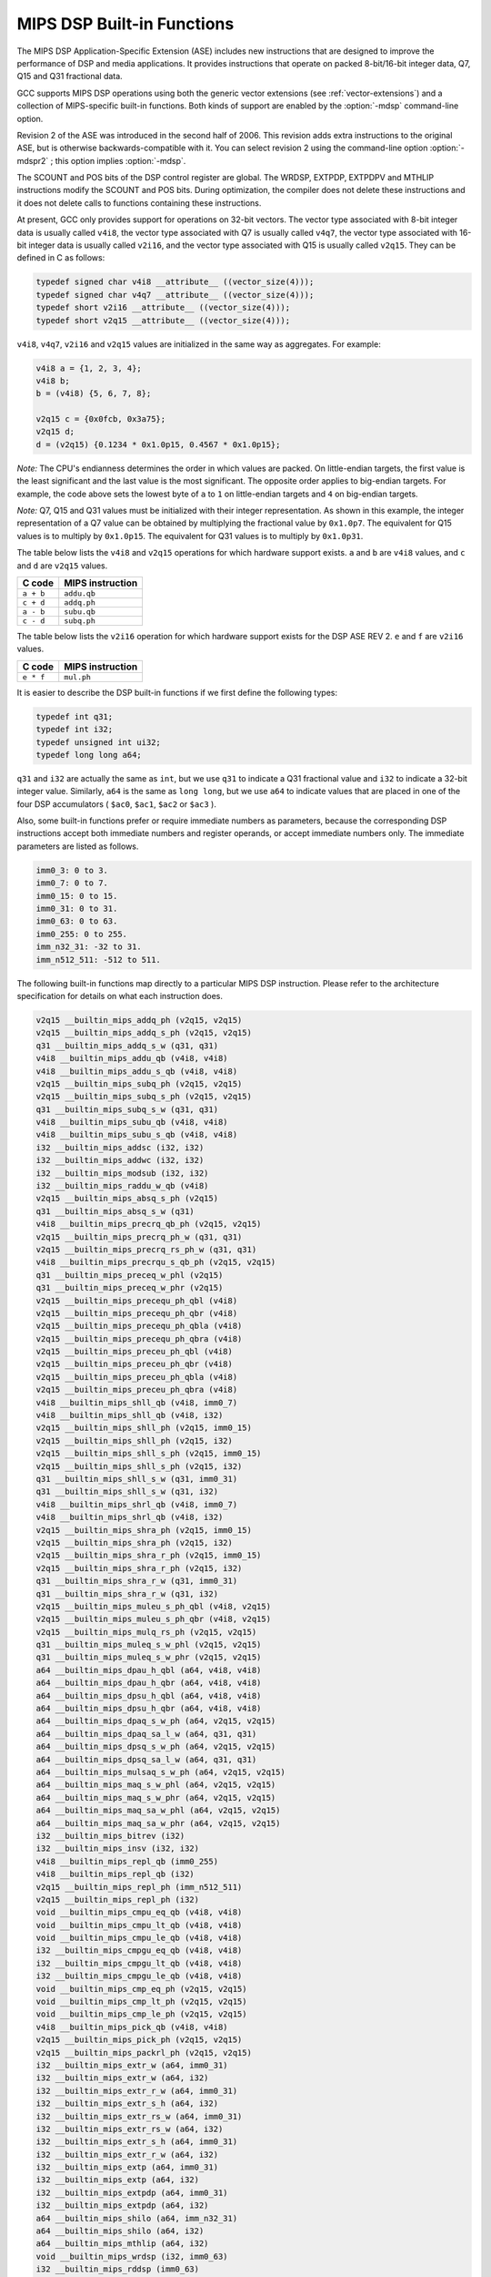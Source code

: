 ..
  Copyright 1988-2021 Free Software Foundation, Inc.
  This is part of the GCC manual.
  For copying conditions, see the GPL license file

  .. _mips-dsp-built-in-functions:

MIPS DSP Built-in Functions
^^^^^^^^^^^^^^^^^^^^^^^^^^^

The MIPS DSP Application-Specific Extension (ASE) includes new
instructions that are designed to improve the performance of DSP and
media applications.  It provides instructions that operate on packed
8-bit/16-bit integer data, Q7, Q15 and Q31 fractional data.

GCC supports MIPS DSP operations using both the generic
vector extensions (see :ref:`vector-extensions`) and a collection of
MIPS-specific built-in functions.  Both kinds of support are
enabled by the :option:`-mdsp` command-line option.

Revision 2 of the ASE was introduced in the second half of 2006.
This revision adds extra instructions to the original ASE, but is
otherwise backwards-compatible with it.  You can select revision 2
using the command-line option :option:`-mdspr2` ; this option implies
:option:`-mdsp`.

The SCOUNT and POS bits of the DSP control register are global.  The
WRDSP, EXTPDP, EXTPDPV and MTHLIP instructions modify the SCOUNT and
POS bits.  During optimization, the compiler does not delete these
instructions and it does not delete calls to functions containing
these instructions.

At present, GCC only provides support for operations on 32-bit
vectors.  The vector type associated with 8-bit integer data is
usually called ``v4i8``, the vector type associated with Q7
is usually called ``v4q7``, the vector type associated with 16-bit
integer data is usually called ``v2i16``, and the vector type
associated with Q15 is usually called ``v2q15``.  They can be
defined in C as follows:

.. code-block:: c++

  typedef signed char v4i8 __attribute__ ((vector_size(4)));
  typedef signed char v4q7 __attribute__ ((vector_size(4)));
  typedef short v2i16 __attribute__ ((vector_size(4)));
  typedef short v2q15 __attribute__ ((vector_size(4)));

``v4i8``, ``v4q7``, ``v2i16`` and ``v2q15`` values are
initialized in the same way as aggregates.  For example:

.. code-block:: c++

  v4i8 a = {1, 2, 3, 4};
  v4i8 b;
  b = (v4i8) {5, 6, 7, 8};

  v2q15 c = {0x0fcb, 0x3a75};
  v2q15 d;
  d = (v2q15) {0.1234 * 0x1.0p15, 0.4567 * 0x1.0p15};

*Note:* The CPU's endianness determines the order in which values
are packed.  On little-endian targets, the first value is the least
significant and the last value is the most significant.  The opposite
order applies to big-endian targets.  For example, the code above
sets the lowest byte of ``a`` to ``1`` on little-endian targets
and ``4`` on big-endian targets.

*Note:* Q7, Q15 and Q31 values must be initialized with their integer
representation.  As shown in this example, the integer representation
of a Q7 value can be obtained by multiplying the fractional value by
``0x1.0p7``.  The equivalent for Q15 values is to multiply by
``0x1.0p15``.  The equivalent for Q31 values is to multiply by
``0x1.0p31``.

The table below lists the ``v4i8`` and ``v2q15`` operations for which
hardware support exists.  ``a`` and ``b`` are ``v4i8`` values,
and ``c`` and ``d`` are ``v2q15`` values.

=========  ================
C code     MIPS instruction
=========  ================
``a + b``  ``addu.qb``
``c + d``  ``addq.ph``
``a - b``  ``subu.qb``
``c - d``  ``subq.ph``
=========  ================

The table below lists the ``v2i16`` operation for which
hardware support exists for the DSP ASE REV 2.  ``e`` and ``f`` are
``v2i16`` values.

=========  ================
C code     MIPS instruction
=========  ================
``e * f``  ``mul.ph``
=========  ================

It is easier to describe the DSP built-in functions if we first define
the following types:

.. code-block:: c++

  typedef int q31;
  typedef int i32;
  typedef unsigned int ui32;
  typedef long long a64;

``q31`` and ``i32`` are actually the same as ``int``, but we
use ``q31`` to indicate a Q31 fractional value and ``i32`` to
indicate a 32-bit integer value.  Similarly, ``a64`` is the same as
``long long``, but we use ``a64`` to indicate values that are
placed in one of the four DSP accumulators ( ``$ac0``,
``$ac1``, ``$ac2`` or ``$ac3`` ).

Also, some built-in functions prefer or require immediate numbers as
parameters, because the corresponding DSP instructions accept both immediate
numbers and register operands, or accept immediate numbers only.  The
immediate parameters are listed as follows.

.. code-block:: c++

  imm0_3: 0 to 3.
  imm0_7: 0 to 7.
  imm0_15: 0 to 15.
  imm0_31: 0 to 31.
  imm0_63: 0 to 63.
  imm0_255: 0 to 255.
  imm_n32_31: -32 to 31.
  imm_n512_511: -512 to 511.

The following built-in functions map directly to a particular MIPS DSP
instruction.  Please refer to the architecture specification
for details on what each instruction does.

.. code-block:: c++

  v2q15 __builtin_mips_addq_ph (v2q15, v2q15)
  v2q15 __builtin_mips_addq_s_ph (v2q15, v2q15)
  q31 __builtin_mips_addq_s_w (q31, q31)
  v4i8 __builtin_mips_addu_qb (v4i8, v4i8)
  v4i8 __builtin_mips_addu_s_qb (v4i8, v4i8)
  v2q15 __builtin_mips_subq_ph (v2q15, v2q15)
  v2q15 __builtin_mips_subq_s_ph (v2q15, v2q15)
  q31 __builtin_mips_subq_s_w (q31, q31)
  v4i8 __builtin_mips_subu_qb (v4i8, v4i8)
  v4i8 __builtin_mips_subu_s_qb (v4i8, v4i8)
  i32 __builtin_mips_addsc (i32, i32)
  i32 __builtin_mips_addwc (i32, i32)
  i32 __builtin_mips_modsub (i32, i32)
  i32 __builtin_mips_raddu_w_qb (v4i8)
  v2q15 __builtin_mips_absq_s_ph (v2q15)
  q31 __builtin_mips_absq_s_w (q31)
  v4i8 __builtin_mips_precrq_qb_ph (v2q15, v2q15)
  v2q15 __builtin_mips_precrq_ph_w (q31, q31)
  v2q15 __builtin_mips_precrq_rs_ph_w (q31, q31)
  v4i8 __builtin_mips_precrqu_s_qb_ph (v2q15, v2q15)
  q31 __builtin_mips_preceq_w_phl (v2q15)
  q31 __builtin_mips_preceq_w_phr (v2q15)
  v2q15 __builtin_mips_precequ_ph_qbl (v4i8)
  v2q15 __builtin_mips_precequ_ph_qbr (v4i8)
  v2q15 __builtin_mips_precequ_ph_qbla (v4i8)
  v2q15 __builtin_mips_precequ_ph_qbra (v4i8)
  v2q15 __builtin_mips_preceu_ph_qbl (v4i8)
  v2q15 __builtin_mips_preceu_ph_qbr (v4i8)
  v2q15 __builtin_mips_preceu_ph_qbla (v4i8)
  v2q15 __builtin_mips_preceu_ph_qbra (v4i8)
  v4i8 __builtin_mips_shll_qb (v4i8, imm0_7)
  v4i8 __builtin_mips_shll_qb (v4i8, i32)
  v2q15 __builtin_mips_shll_ph (v2q15, imm0_15)
  v2q15 __builtin_mips_shll_ph (v2q15, i32)
  v2q15 __builtin_mips_shll_s_ph (v2q15, imm0_15)
  v2q15 __builtin_mips_shll_s_ph (v2q15, i32)
  q31 __builtin_mips_shll_s_w (q31, imm0_31)
  q31 __builtin_mips_shll_s_w (q31, i32)
  v4i8 __builtin_mips_shrl_qb (v4i8, imm0_7)
  v4i8 __builtin_mips_shrl_qb (v4i8, i32)
  v2q15 __builtin_mips_shra_ph (v2q15, imm0_15)
  v2q15 __builtin_mips_shra_ph (v2q15, i32)
  v2q15 __builtin_mips_shra_r_ph (v2q15, imm0_15)
  v2q15 __builtin_mips_shra_r_ph (v2q15, i32)
  q31 __builtin_mips_shra_r_w (q31, imm0_31)
  q31 __builtin_mips_shra_r_w (q31, i32)
  v2q15 __builtin_mips_muleu_s_ph_qbl (v4i8, v2q15)
  v2q15 __builtin_mips_muleu_s_ph_qbr (v4i8, v2q15)
  v2q15 __builtin_mips_mulq_rs_ph (v2q15, v2q15)
  q31 __builtin_mips_muleq_s_w_phl (v2q15, v2q15)
  q31 __builtin_mips_muleq_s_w_phr (v2q15, v2q15)
  a64 __builtin_mips_dpau_h_qbl (a64, v4i8, v4i8)
  a64 __builtin_mips_dpau_h_qbr (a64, v4i8, v4i8)
  a64 __builtin_mips_dpsu_h_qbl (a64, v4i8, v4i8)
  a64 __builtin_mips_dpsu_h_qbr (a64, v4i8, v4i8)
  a64 __builtin_mips_dpaq_s_w_ph (a64, v2q15, v2q15)
  a64 __builtin_mips_dpaq_sa_l_w (a64, q31, q31)
  a64 __builtin_mips_dpsq_s_w_ph (a64, v2q15, v2q15)
  a64 __builtin_mips_dpsq_sa_l_w (a64, q31, q31)
  a64 __builtin_mips_mulsaq_s_w_ph (a64, v2q15, v2q15)
  a64 __builtin_mips_maq_s_w_phl (a64, v2q15, v2q15)
  a64 __builtin_mips_maq_s_w_phr (a64, v2q15, v2q15)
  a64 __builtin_mips_maq_sa_w_phl (a64, v2q15, v2q15)
  a64 __builtin_mips_maq_sa_w_phr (a64, v2q15, v2q15)
  i32 __builtin_mips_bitrev (i32)
  i32 __builtin_mips_insv (i32, i32)
  v4i8 __builtin_mips_repl_qb (imm0_255)
  v4i8 __builtin_mips_repl_qb (i32)
  v2q15 __builtin_mips_repl_ph (imm_n512_511)
  v2q15 __builtin_mips_repl_ph (i32)
  void __builtin_mips_cmpu_eq_qb (v4i8, v4i8)
  void __builtin_mips_cmpu_lt_qb (v4i8, v4i8)
  void __builtin_mips_cmpu_le_qb (v4i8, v4i8)
  i32 __builtin_mips_cmpgu_eq_qb (v4i8, v4i8)
  i32 __builtin_mips_cmpgu_lt_qb (v4i8, v4i8)
  i32 __builtin_mips_cmpgu_le_qb (v4i8, v4i8)
  void __builtin_mips_cmp_eq_ph (v2q15, v2q15)
  void __builtin_mips_cmp_lt_ph (v2q15, v2q15)
  void __builtin_mips_cmp_le_ph (v2q15, v2q15)
  v4i8 __builtin_mips_pick_qb (v4i8, v4i8)
  v2q15 __builtin_mips_pick_ph (v2q15, v2q15)
  v2q15 __builtin_mips_packrl_ph (v2q15, v2q15)
  i32 __builtin_mips_extr_w (a64, imm0_31)
  i32 __builtin_mips_extr_w (a64, i32)
  i32 __builtin_mips_extr_r_w (a64, imm0_31)
  i32 __builtin_mips_extr_s_h (a64, i32)
  i32 __builtin_mips_extr_rs_w (a64, imm0_31)
  i32 __builtin_mips_extr_rs_w (a64, i32)
  i32 __builtin_mips_extr_s_h (a64, imm0_31)
  i32 __builtin_mips_extr_r_w (a64, i32)
  i32 __builtin_mips_extp (a64, imm0_31)
  i32 __builtin_mips_extp (a64, i32)
  i32 __builtin_mips_extpdp (a64, imm0_31)
  i32 __builtin_mips_extpdp (a64, i32)
  a64 __builtin_mips_shilo (a64, imm_n32_31)
  a64 __builtin_mips_shilo (a64, i32)
  a64 __builtin_mips_mthlip (a64, i32)
  void __builtin_mips_wrdsp (i32, imm0_63)
  i32 __builtin_mips_rddsp (imm0_63)
  i32 __builtin_mips_lbux (void *, i32)
  i32 __builtin_mips_lhx (void *, i32)
  i32 __builtin_mips_lwx (void *, i32)
  a64 __builtin_mips_ldx (void *, i32) [MIPS64 only]
  i32 __builtin_mips_bposge32 (void)
  a64 __builtin_mips_madd (a64, i32, i32);
  a64 __builtin_mips_maddu (a64, ui32, ui32);
  a64 __builtin_mips_msub (a64, i32, i32);
  a64 __builtin_mips_msubu (a64, ui32, ui32);
  a64 __builtin_mips_mult (i32, i32);
  a64 __builtin_mips_multu (ui32, ui32);

The following built-in functions map directly to a particular MIPS DSP REV 2
instruction.  Please refer to the architecture specification
for details on what each instruction does.

.. code-block:: c++

  v4q7 __builtin_mips_absq_s_qb (v4q7);
  v2i16 __builtin_mips_addu_ph (v2i16, v2i16);
  v2i16 __builtin_mips_addu_s_ph (v2i16, v2i16);
  v4i8 __builtin_mips_adduh_qb (v4i8, v4i8);
  v4i8 __builtin_mips_adduh_r_qb (v4i8, v4i8);
  i32 __builtin_mips_append (i32, i32, imm0_31);
  i32 __builtin_mips_balign (i32, i32, imm0_3);
  i32 __builtin_mips_cmpgdu_eq_qb (v4i8, v4i8);
  i32 __builtin_mips_cmpgdu_lt_qb (v4i8, v4i8);
  i32 __builtin_mips_cmpgdu_le_qb (v4i8, v4i8);
  a64 __builtin_mips_dpa_w_ph (a64, v2i16, v2i16);
  a64 __builtin_mips_dps_w_ph (a64, v2i16, v2i16);
  v2i16 __builtin_mips_mul_ph (v2i16, v2i16);
  v2i16 __builtin_mips_mul_s_ph (v2i16, v2i16);
  q31 __builtin_mips_mulq_rs_w (q31, q31);
  v2q15 __builtin_mips_mulq_s_ph (v2q15, v2q15);
  q31 __builtin_mips_mulq_s_w (q31, q31);
  a64 __builtin_mips_mulsa_w_ph (a64, v2i16, v2i16);
  v4i8 __builtin_mips_precr_qb_ph (v2i16, v2i16);
  v2i16 __builtin_mips_precr_sra_ph_w (i32, i32, imm0_31);
  v2i16 __builtin_mips_precr_sra_r_ph_w (i32, i32, imm0_31);
  i32 __builtin_mips_prepend (i32, i32, imm0_31);
  v4i8 __builtin_mips_shra_qb (v4i8, imm0_7);
  v4i8 __builtin_mips_shra_r_qb (v4i8, imm0_7);
  v4i8 __builtin_mips_shra_qb (v4i8, i32);
  v4i8 __builtin_mips_shra_r_qb (v4i8, i32);
  v2i16 __builtin_mips_shrl_ph (v2i16, imm0_15);
  v2i16 __builtin_mips_shrl_ph (v2i16, i32);
  v2i16 __builtin_mips_subu_ph (v2i16, v2i16);
  v2i16 __builtin_mips_subu_s_ph (v2i16, v2i16);
  v4i8 __builtin_mips_subuh_qb (v4i8, v4i8);
  v4i8 __builtin_mips_subuh_r_qb (v4i8, v4i8);
  v2q15 __builtin_mips_addqh_ph (v2q15, v2q15);
  v2q15 __builtin_mips_addqh_r_ph (v2q15, v2q15);
  q31 __builtin_mips_addqh_w (q31, q31);
  q31 __builtin_mips_addqh_r_w (q31, q31);
  v2q15 __builtin_mips_subqh_ph (v2q15, v2q15);
  v2q15 __builtin_mips_subqh_r_ph (v2q15, v2q15);
  q31 __builtin_mips_subqh_w (q31, q31);
  q31 __builtin_mips_subqh_r_w (q31, q31);
  a64 __builtin_mips_dpax_w_ph (a64, v2i16, v2i16);
  a64 __builtin_mips_dpsx_w_ph (a64, v2i16, v2i16);
  a64 __builtin_mips_dpaqx_s_w_ph (a64, v2q15, v2q15);
  a64 __builtin_mips_dpaqx_sa_w_ph (a64, v2q15, v2q15);
  a64 __builtin_mips_dpsqx_s_w_ph (a64, v2q15, v2q15);
  a64 __builtin_mips_dpsqx_sa_w_ph (a64, v2q15, v2q15);

